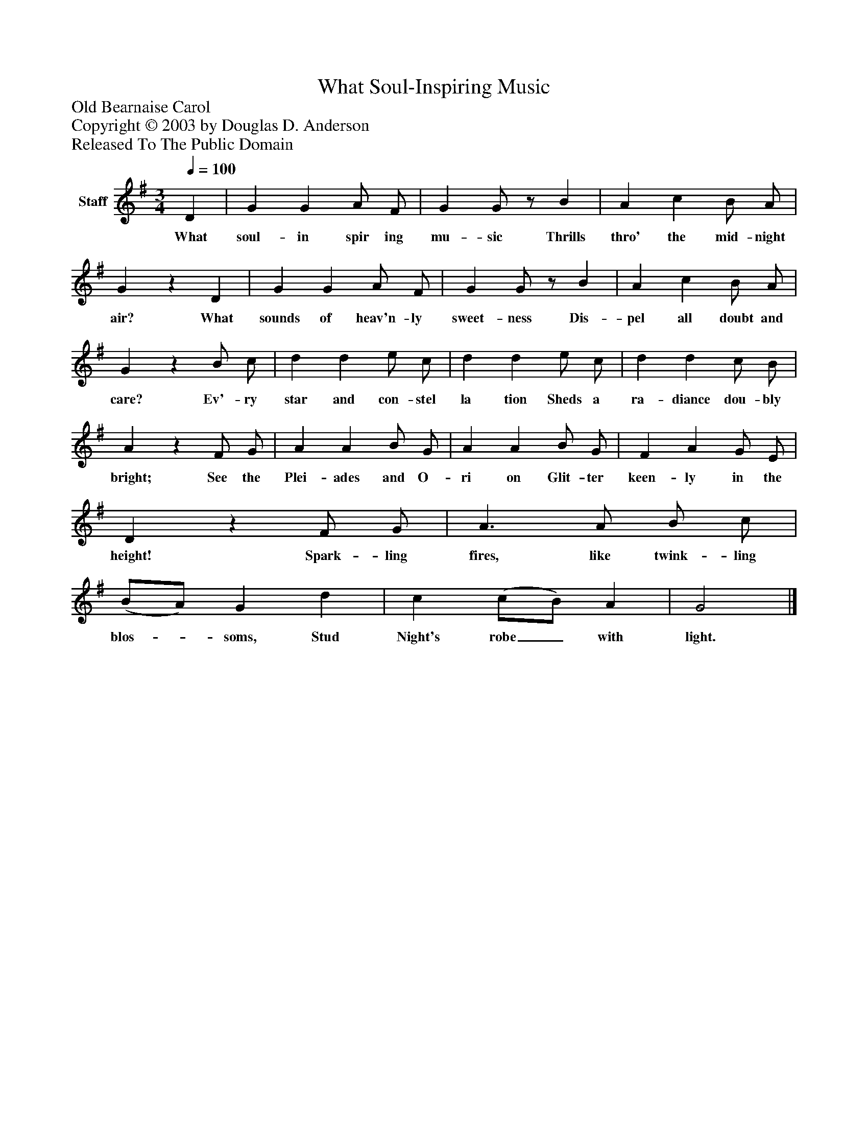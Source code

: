 %%abc-creator mxml2abc 1.4
%%abc-version 2.0
%%continueall true
%%titletrim true
%%titleformat A-1 T C1, Z-1, S-1
X: 0
T: What Soul-Inspiring Music
Z: Old Bearnaise Carol
Z: Copyright © 2003 by Douglas D. Anderson
Z: Released To The Public Domain
L: 1/4
M: 3/4
Q: 1/4=100
V: P1 name="Staff"
%%MIDI program 1 19
K: G
[V: P1]  D | G G A/ F/ | G G/z/ B | A c B/ A/ | Gz D | G G A/ F/ | G G/z/ B | A c B/ A/ | Gz B/ c/ | d d e/ c/ | d d e/ c/ | d d c/ B/ | Az F/ G/ | A A B/ G/ | A A B/ G/ | F A G/ E/ | Dz F/ G/ | A3/ A/ B/ c/ | (B/A/) G d | c (c/B/) A | G2|]
w: What soul- in spir ing mu- sic Thrills thro' the mid- night air? What sounds of heav'n- ly sweet- ness Dis- pel all doubt and care? Ev'- ry star and con- stel la tion Sheds a ra- diance dou- bly bright; See the Plei- ades and O- ri on Glit- ter keen- ly in the height! Spark- ling fires, like twink- ling blos-_ soms, Stud Night's robe_ with light.

